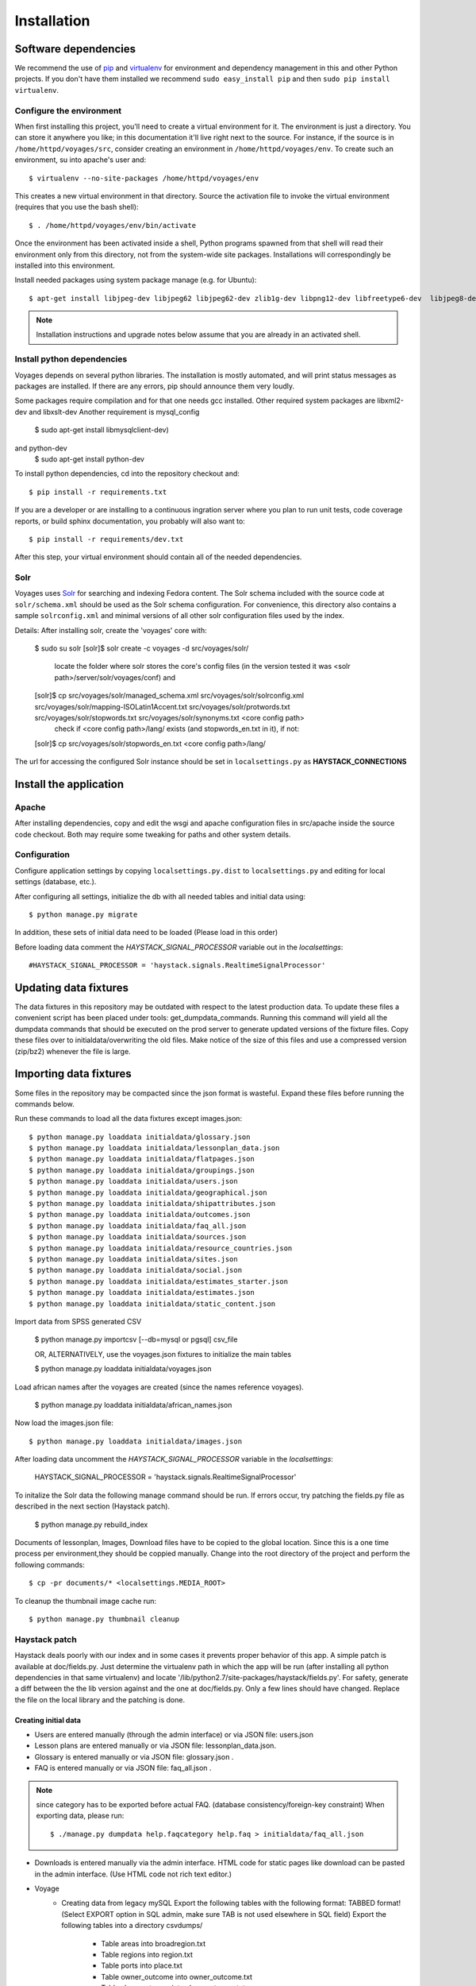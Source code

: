 .. _DEPLOYNOTES:

Installation
============

Software dependencies
---------------------

We recommend the use of `pip <http://pip.openplans.org/>`_ and `virtualenv
<http://virtualenv.openplans.org/>`_ for environment and dependency management
in this and other Python projects. If you don't have them installed we
recommend ``sudo easy_install pip`` and then ``sudo pip install virtualenv``.

Configure the environment
~~~~~~~~~~~~~~~~~~~~~~~~~

When first installing this project, you'll need to create a virtual environment
for it. The environment is just a directory. You can store it anywhere you
like; in this documentation it'll live right next to the source. For instance,
if the source is in ``/home/httpd/voyages/src``, consider creating an
environment in ``/home/httpd/voyages/env``. To create such an environment, su
into apache's user and::

  $ virtualenv --no-site-packages /home/httpd/voyages/env

This creates a new virtual environment in that directory. Source the activation
file to invoke the virtual environment (requires that you use the bash shell)::

  $ . /home/httpd/voyages/env/bin/activate

Once the environment has been activated inside a shell, Python programs
spawned from that shell will read their environment only from this
directory, not from the system-wide site packages. Installations will
correspondingly be installed into this environment.

Install needed packages using system package manage (e.g. for Ubuntu)::

  $ apt-get install libjpeg-dev libjpeg62 libjpeg62-dev zlib1g-dev libpng12-dev libfreetype6-dev  libjpeg8-dev

.. Note::
  Installation instructions and upgrade notes below assume that
  you are already in an activated shell.


Install python dependencies
~~~~~~~~~~~~~~~~~~~~~~~~~~~

Voyages depends on several python libraries. The installation is mostly
automated, and will print status messages as packages are installed. If there
are any errors, pip should announce them very loudly.

Some packages require compilation and for that one needs gcc installed.
Other required system packages are libxml2-dev and libxslt-dev
Another requirement is mysql_config 
  $ sudo apt-get install libmysqlclient-dev)
and python-dev
  $ sudo apt-get install python-dev

To install python dependencies, cd into the repository checkout and::

  $ pip install -r requirements.txt

If you are a developer or are installing to a continuous ingration server
where you plan to run unit tests, code coverage reports, or build sphinx
documentation, you probably will also want to::

  $ pip install -r requirements/dev.txt

After this step, your virtual environment should contain all of the
needed dependencies.

Solr
~~~~~~~~~~~~~~~

Voyages uses `Solr <http://lucene.apache.org/solr/>`_
for searching and indexing Fedora content. The Solr schema
included with the source code at ``solr/schema.xml`` should be used as the
Solr schema configuration. For convenience, this directory also contains a
sample ``solrconfig.xml`` and minimal versions of all other solr
configuration files used by the index.

Details:
After installing solr, create the 'voyages' core with:

  $ sudo su solr
  [solr]$ solr create -c voyages -d src/voyages/solr/
    locate the folder where solr stores the core's config files (in the version tested it was <solr path>/server/solr/voyages/conf)
    and 
  [solr]$ cp src/voyages/solr/managed_schema.xml src/voyages/solr/solrconfig.xml src/voyages/solr/mapping-ISOLatin1Accent.txt src/voyages/solr/protwords.txt src/voyages/solr/stopwords.txt src/voyages/solr/synonyms.txt <core config path>
    check if <core config path>/lang/ exists (and stopwords_en.txt in it), if not:
  [solr]$ cp src/voyages/solr/stopwords_en.txt <core config path>/lang/


The url for accessing the configured Solr instance should be set in
``localsettings.py`` as **HAYSTACK_CONNECTIONS**

Install the application
-----------------------

Apache
~~~~~~

After installing dependencies, copy and edit the wsgi and apache
configuration files in src/apache inside the source code checkout. Both may
require some tweaking for paths and other system details.

Configuration
~~~~~~~~~~~~~

Configure application settings by copying ``localsettings.py.dist`` to
``localsettings.py`` and editing for local settings (database, etc.).

After configuring all settings, initialize the db with all needed
tables and initial data using::

  $ python manage.py migrate

In addition, these sets of initial data need to be loaded (Please load in this order)

Before loading data comment the `HAYSTACK_SIGNAL_PROCESSOR` variable out in the `localsettings`::

  #HAYSTACK_SIGNAL_PROCESSOR = 'haystack.signals.RealtimeSignalProcessor'

Updating data fixtures
----------------------

The data fixtures in this repository may be outdated with respect to the
latest production data. To update these files a convenient script has been
placed under tools: get_dumpdata_commands. Running this command will
yield all the dumpdata commands that should be executed on the prod server
to generate updated versions of the fixture files. Copy these files over
to initialdata/overwriting the old files. Make notice of the size of
this files and use a compressed version (zip/bz2) whenever the file
is large.

Importing data fixtures
-----------------------

Some files in the repository may be compacted since the json format
is wasteful. Expand these files before running the commands below.

Run these commands to load all the data fixtures except images.json::

  $ python manage.py loaddata initialdata/glossary.json
  $ python manage.py loaddata initialdata/lessonplan_data.json
  $ python manage.py loaddata initialdata/flatpages.json
  $ python manage.py loaddata initialdata/groupings.json
  $ python manage.py loaddata initialdata/users.json
  $ python manage.py loaddata initialdata/geographical.json
  $ python manage.py loaddata initialdata/shipattributes.json
  $ python manage.py loaddata initialdata/outcomes.json
  $ python manage.py loaddata initialdata/faq_all.json
  $ python manage.py loaddata initialdata/sources.json
  $ python manage.py loaddata initialdata/resource_countries.json
  $ python manage.py loaddata initialdata/sites.json
  $ python manage.py loaddata initialdata/social.json
  $ python manage.py loaddata initialdata/estimates_starter.json
  $ python manage.py loaddata initialdata/estimates.json
  $ python manage.py loaddata initialdata/static_content.json

Import data from SPSS generated CSV

  $ python manage.py importcsv [--db=mysql or pgsql] csv_file
  
  OR, ALTERNATIVELY, use the voyages.json fixtures to initialize the main tables

  $ python manage.py loaddata initialdata/voyages.json

Load african names after the voyages are created (since the names reference voyages).

  $ python manage.py loaddata initialdata/african_names.json

Now load the images.json file::

  $ python manage.py loaddata initialdata/images.json


After loading data uncomment the `HAYSTACK_SIGNAL_PROCESSOR` variable in the `localsettings`:

  HAYSTACK_SIGNAL_PROCESSOR = 'haystack.signals.RealtimeSignalProcessor'


To initalize the Solr data the following manage command should be run. If errors occur,
try patching the fields.py file as described in the next section (Haystack patch).

  $ python manage.py rebuild_index

Documents of lessonplan, Images, Download files have to be copied to the global location.
Since this is a one time process per environment,they should be coppied manually.
Change into the root directory of the project and perform the following commands::

  $ cp -pr documents/* <localsettings.MEDIA_ROOT>



To cleanup the thumbnail image cache run::

  $ python manage.py thumbnail cleanup

Haystack patch
~~~~~~~~~~~~~~

Haystack deals poorly with our index and in some cases it prevents proper behavior of this app.
A simple patch is available at doc/fields.py. Just determine the virtualenv path in which the
app will be run (after installing all python dependencies in that same virtualenv) and locate
'/lib/python2.7/site-packages/haystack/fields.py'. For safety, generate a diff between the
the lib version against and the one at doc/fields.py. Only a few lines should have changed.
Replace the file on the local library and the patching is done.

Creating initial data
^^^^^^^^^^^^^^^^^^^^^
* Users are entered manually (through the admin interface) or via JSON file: users.json

* Lesson plans are entered manually or via JSON file: lessonplan_data.json.

* Glossary is entered manually or via JSON file: glossary.json .

* FAQ is entered manually or via JSON file: faq_all.json .

.. Note::
  since category has to be exported before actual FAQ.
  (database consistency/foreign-key constraint)
  When exporting data, please run::

      $ ./manage.py dumpdata help.faqcategory help.faq > initialdata/faq_all.json


* Downloads is entered manually via the admin interface.
  HTML code for static pages like download can be pasted in the admin interface.
  (Use HTML code not rich text editor.)

* Voyage
    * Creating data from legacy mySQL
      Export the following tables with the following format: TABBED format!
      (Select EXPORT option in SQL admin, make sure TAB is not used elsewhere in SQL field)
      Export the following tables into a directory csvdumps/

        * Table areas into broadregion.txt
        * Table regions into region.txt
        * Table ports into place.txt
        * Table owner_outcome into owner_outcome.txt
        * Table slave_outcome into slave_outcome.txt
        * Table vessel_outcome into vessel_outcome.txt
        * Table resistance into resistance.txt
        * Table nations into nation.txt
        * Table vessel_rigs into rigofvessel.txt
        * Table sources into source.txt
        * Table ton_type into ton_type.txt
        * Table xmimpflag into groupings.txt
        * Table voyages into voyage.txt

    * Then run::

        $ ./manage.py shell

      In the shell execute::

        $ execfile('csvdumps/load_all_data.py')

      .. Note::
        If in the middle of any smaller load file, the load fails,
        manually cd (change directory to csvdumps) and resume execution
        (open load_all_data.py to see the order of loading)

      .. Note::
        voyage with voyageid=51655 has an extra tab character in 1 field that needs to removed,
        otherwise the voyage will not appear in the result

* Images
    * Creating data from legacy mySQL
        * (Select EXPORT option in SQL admin)
          Export the following tables with the following format: TABBED format.

            * Table images into images.txt
            * Table images_voyages into images_voyage.txt
            * Table image_categories into images_category.txt

        * Then run::

            $ ./manage.py shell

          In the shell execute::

            $ execfile('csvdumps/load_all_images.py')

          .. Note::
            On exporting data, please run::

             $ ./manage.py dumpdata voyage.imageCategory voyage.image  > initialdata/images.json
             
            since category has to be exported before actual FAQ.
            (database consistency/foreign-key constraint)

Multilanguage support
---------------------
Enable multilanguage support:
in template/secondarybar.html uncomment section for multilang support (Line 29-47)

Add/Remove supported languages from settings.py::

  LANGUAGE_CODE='en'   <--- Default language
  LANGUAGES = (
    ('en', gettext('English')),
    ('de', gettext('German')),
    ('fr', gettext('French')),
    ('es', gettext('Spanish')),
  )


Mark text to be translated in template:

* Make sure to include {% load i18n %} on the top of the template
* Single line/short string: surround by {% trans 'String to be translated' %}
  Block translation: surround by {% blocktrans %}  and {% endblocktrans %}
* Actual language file:
  To create or update files: django-admin.py makemessages -l de
  ("de" can be replaced by the actual language code)
  The file will be located in voyages/locale/de/LC_MESSAGES/django.po
  for German language for instance

  Inside the file:
  #: path/to/python/module.py:23
  msgid "Welcome to my site."
  msgstr ""
  The msgstr is the translation that will show up for msgid.
  If empty, the default msgid will be used.

* Execute the following to compile translated messages::

   $ ./manage.py compilemessages

  See more information on https://docs.djangoproject.com/en/1.6/topics/i18n/translation/

Captchas
------------------------------------------------

apt-get -y install libz-dev libjpeg-dev libfreetype6-dev python-dev

Extra tools: (residing in voyages/extratools.py)
------------------------------------------------
Custom highlighter::
Current settings in settings.py::

    HAYSTACK_CUSTOM_HIGHLIGHTER = 'voyages.extratools.TextHighlighter'

Use to highlight SOLR result for FAQ and Glossary
(the default highlighter used by haystack will truncate the text).

**TinyMCE editor** known as AdvancedEditor: gives the user rich text editor interface
``scripts/tiny_mce/tinymce.min.js`` contains the core javascript for tinymce to function
``scripts/tiny_mce/textareas_small.js`` contains the customization or the page
selector gives the option to replace which text area to replace with TinyMCE
plugins give the list of enabled plugins
This is used to replace widget in customized form.
Usage (example)::

      In forms.py:
           field_name = forms.CharField(widget=AdvancedEditor(attrs={'class' : 'tinymcetextarea'}))

Cron jobs
~~~~~~~~~

Session cleanup
^^^^^^^^^^^^^^^

The application uses database-backed sessions. Django recommends
periodically `clearing the session table <https://docs.djangoproject.com/en/1.3/topics/http/sessions/#clearing-the-session-table>`_
in this configuration. To do this, set up a cron job to run the following
command periodically from within the application's virtual environment::

  $ manage.py cleanup

This script removes any expired sessions from the database. We recommend
doing this about every week, though exact timing depends on usage patterns
and administrative discretion.
